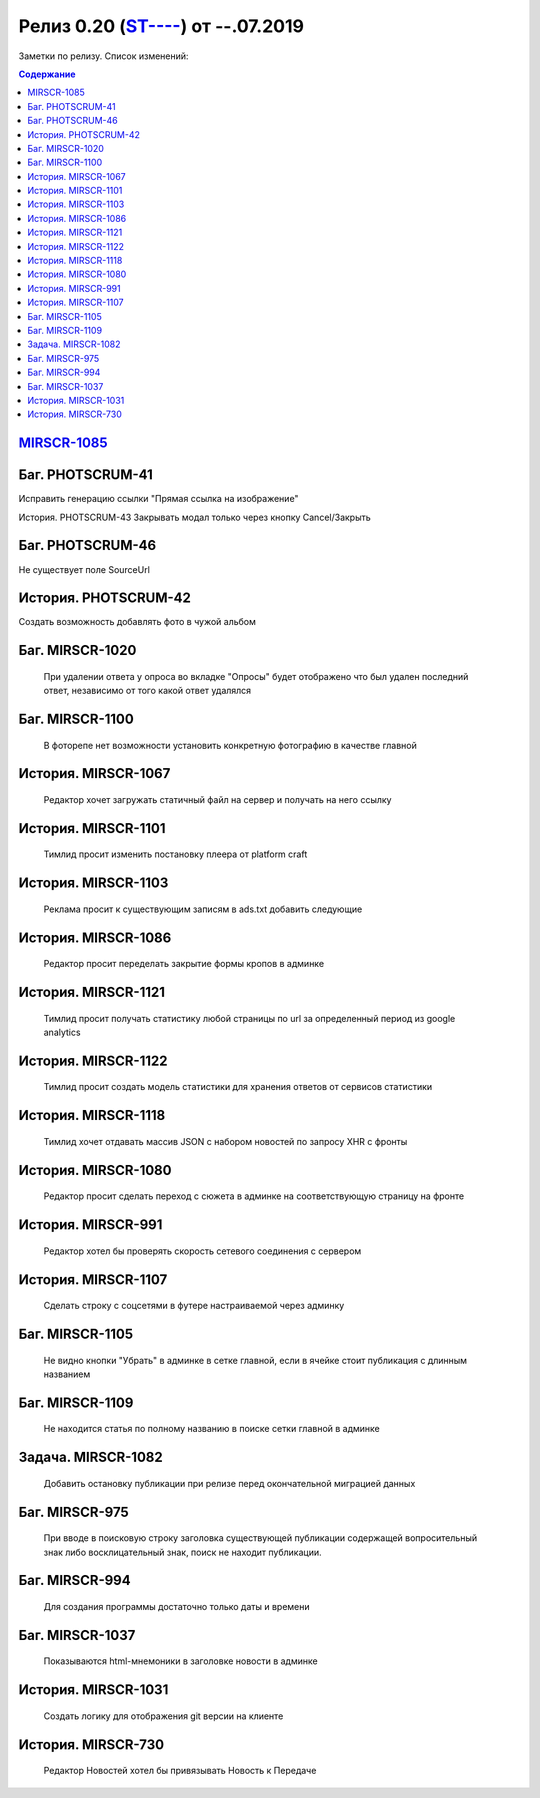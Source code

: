 
**************************
Релиз 0.20 (`ST---- <https://mir24tv.atlassian.net/browse/ST-967>`_) от --.07.2019
**************************
Заметки по релизу. Список изменений:

.. contents:: Содержание
   :depth: 2


`MIRSCR-1085 <https://mir24tv.atlassian.net/browse/MIRSCR-1085>`_
------------------------------------------------------------------

Баг.	PHOTSCRUM-41
------------------------------------------------------------------

Исправить генерацию ссылки "Прямая ссылка на изображение"

История.	PHOTSCRUM-43
Закрывать модал только через кнопку Cancel/Закрыть


Баг.	PHOTSCRUM-46
------------------------------------------------------------------
Не существует поле SourceUrl


История.	PHOTSCRUM-42
------------------------------------------------------------------
Создать возможность добавлять фото в чужой альбом


Баг.	MIRSCR-1020
------------------------------------------------------------------
	При удалении ответа у опроса во вкладке "Опросы" будет отображено что был удален последний ответ, независимо от того какой ответ удалялся


Баг.	MIRSCR-1100
------------------------------------------------------------------
	В фоторепе нет возможности установить конкретную фотографию в качестве главной


История.	MIRSCR-1067
------------------------------------------------------------------
	Редактор хочет загружать статичный файл на сервер и получать на него ссылку


История.	MIRSCR-1101
------------------------------------------------------------------
	Тимлид просит изменить постановку плеера от platform craft


История.	MIRSCR-1103
------------------------------------------------------------------
	Реклама просит к существующим записям в ads.txt добавить следующие


История.	MIRSCR-1086
------------------------------------------------------------------
	Редактор просит переделать закрытие формы кропов в админке


История.	MIRSCR-1121
------------------------------------------------------------------
	Тимлид просит получать статистику любой страницы по url за определенный период из google analytics


История.	MIRSCR-1122
------------------------------------------------------------------
	Тимлид просит создать модель статистики для хранения ответов от сервисов статистики


История.	MIRSCR-1118
------------------------------------------------------------------
	Тимлид хочет отдавать массив JSON с набором новостей по запросу XHR с фронты


История.	MIRSCR-1080
------------------------------------------------------------------
	Редактор просит сделать переход с сюжета в админке на соответствующую страницу на фронте


История.	MIRSCR-991
------------------------------------------------------------------
	Редактор хотел бы проверять скорость сетевого соединения с сервером


История.	MIRSCR-1107
------------------------------------------------------------------
	Сделать строку с соцсетями в футере настраиваемой через админку


Баг.	MIRSCR-1105
------------------------------------------------------------------
	Не видно кнопки "Убрать" в админке в сетке главной, если в ячейке стоит публикация с длинным названием


Баг.	MIRSCR-1109
------------------------------------------------------------------
	Не находится статья по полному названию в поиске сетки главной в админке


Задача.	MIRSCR-1082
------------------------------------------------------------------
	Добавить остановку публикации при релизе перед окончательной миграцией данных


Баг.	MIRSCR-975
------------------------------------------------------------------
	При вводе в поисковую строку заголовка существующей публикации содержащей вопросительный знак либо восклицательный знак, поиск не находит публикации.


Баг.	MIRSCR-994
------------------------------------------------------------------
	Для создания программы достаточно только даты и времени


Баг.	MIRSCR-1037
------------------------------------------------------------------
	Показываются html-мнемоники в заголовке новости в админке


История.	MIRSCR-1031
------------------------------------------------------------------
	Создать логику для отображения git версии на клиенте


История.	MIRSCR-730
------------------------------------------------------------------
	Редактор Новостей хотел бы привязывать Новость к Передаче
